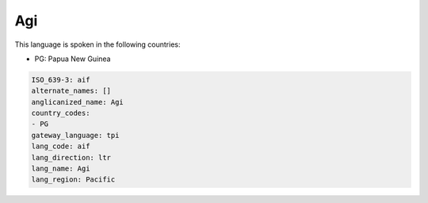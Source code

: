 .. _aif:

Agi
===

This language is spoken in the following countries:

* PG: Papua New Guinea

.. code-block:: yaml

    ISO_639-3: aif
    alternate_names: []
    anglicanized_name: Agi
    country_codes:
    - PG
    gateway_language: tpi
    lang_code: aif
    lang_direction: ltr
    lang_name: Agi
    lang_region: Pacific
    
